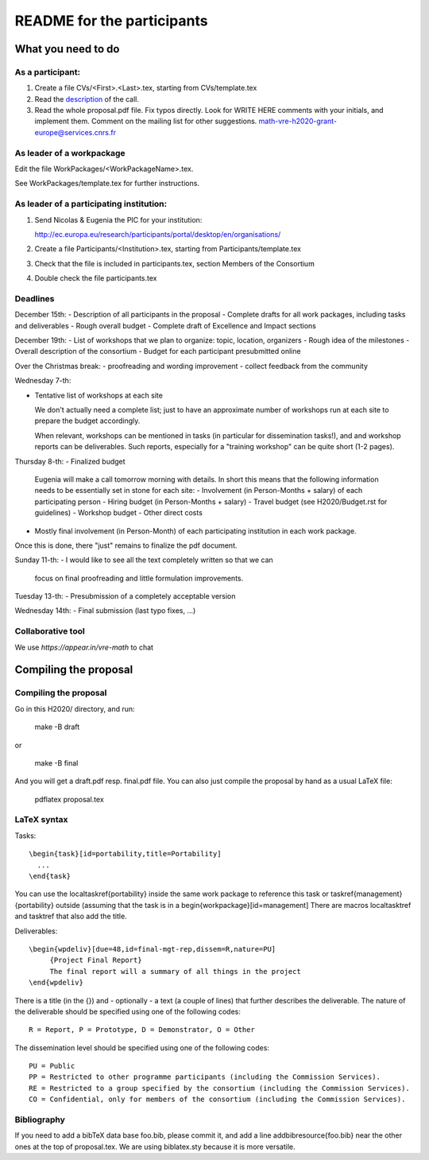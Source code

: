 ===========================
README for the participants
===========================

What you need to do
===================

As a participant:
-----------------

#.  Create a file CVs/<First>.<Last>.tex, starting from CVs/template.tex

#.  Read the `description <http://ec.europa.eu/research/participants/portal/desktop/en/opportunities/h2020/topics/2144-einfra-9-2015.html>`_ of the call.

#.  Read the whole proposal.pdf file. Fix typos directly. Look for
    WRITE HERE comments with your initials, and implement them.
    Comment on the mailing list for other suggestions.
    math-vre-h2020-grant-europe@services.cnrs.fr

As leader of a workpackage
--------------------------

Edit the file WorkPackages/<WorkPackageName>.tex.

See WorkPackages/template.tex for further instructions.

As leader of a participating institution:
-----------------------------------------

#. Send Nicolas & Eugenia the PIC for your institution:

   http://ec.europa.eu/research/participants/portal/desktop/en/organisations/

#. Create a file Participants/<Institution>.tex, starting from Participants/template.tex

#. Check that the file is included in participants.tex, section Members of the Consortium

#. Double check the file participants.tex

Deadlines
---------

December 15th:
- Description of all participants in the proposal
- Complete drafts for all work packages, including tasks and deliverables
- Rough overall budget
- Complete draft of Excellence and Impact sections

December 19th:
- List of workshops that we plan to organize: topic, location, organizers
- Rough idea of the milestones
- Overall description of the consortium
- Budget for each participant presubmitted online

Over the Christmas break:
- proofreading and wording improvement
- collect feedback from the community

Wednesday 7-th:

- Tentative list of workshops at each site

  We don't actually need a complete list; just to have an approximate
  number of workshops run at each site to prepare the budget
  accordingly.

  When relevant, workshops can be mentioned in tasks (in particular
  for dissemination tasks!), and and workshop reports can be
  deliverables. Such reports, especially for a "training workshop" can
  be quite short (1-2 pages).

Thursday 8-th:
- Finalized budget
  Eugenia will make a call tomorrow morning with details. In short
  this means that the following information needs to be essentially
  set in stone for each site:
  - Involvement (in Person-Months + salary) of each participating person
  - Hiring budget (in Person-Months + salary)
  - Travel budget  (see H2020/Budget.rst for guidelines)
  - Workshop budget
  - Other direct costs

- Mostly final involvement (in Person-Month) of each participating
  institution in each work package.

Once this is done, there "just" remains to finalize the pdf document.

Sunday 11-th:
- I would like to see all the text completely written so that we can
  focus on final proofreading and little formulation improvements.

Tuesday 13-th:
- Presubmission of a completely acceptable version

Wednesday 14th:
- Final submission (last typo fixes, ...)

Collaborative tool
------------------

We use `https://appear.in/vre-math` to chat

Compiling the proposal
======================

Compiling the proposal
----------------------

Go in this H2020/ directory, and run:

    make -B draft

or

    make -B final

And you will get a draft.pdf resp. final.pdf file. You can also just
compile the proposal by hand as a usual LaTeX file:

    pdflatex proposal.tex

LaTeX syntax
------------

Tasks::

   \begin{task}[id=portability,title=Portability]
     ...
   \end{task}

You can use the \localtaskref{portability} inside the same work package
to reference this task or \taskref{management}{portability} outside
(assuming that the task is in a \begin{workpackage}[id=management]
There are macros \localtasktref and \tasktref that also add the title.

Deliverables::

   \begin{wpdeliv}[due=48,id=final-mgt-rep,dissem=R,nature=PU]
        {Project Final Report}
        The final report will a summary of all things in the project
   \end{wpdeliv}

There is a title (in the {}) and - optionally - a text (a couple of
lines) that further describes the deliverable. The nature of the
deliverable should be specified using one of the following codes::

    R = Report, P = Prototype, D = Demonstrator, O = Other

The dissemination level should be specified using one of the following
codes::

    PU = Public
    PP = Restricted to other programme participants (including the Commission Services).
    RE = Restricted to a group specified by the consortium (including the Commission Services).
    CO = Confidential, only for members of the consortium (including the Commission Services).

Bibliography
------------

If you need to add a bibTeX data base foo.bib, please commit it, and
add a line \addbibresource{foo.bib} near the other ones at the top of
proposal.tex. We are using biblatex.sty because it is more versatile.
